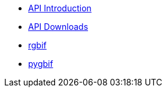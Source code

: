 * xref:api-introduction.adoc[API Introduction]
* xref:api-downloads.adoc[API Downloads]
* xref:rgbif.adoc[rgbif]
* xref:pygbif.adoc[pygbif]
